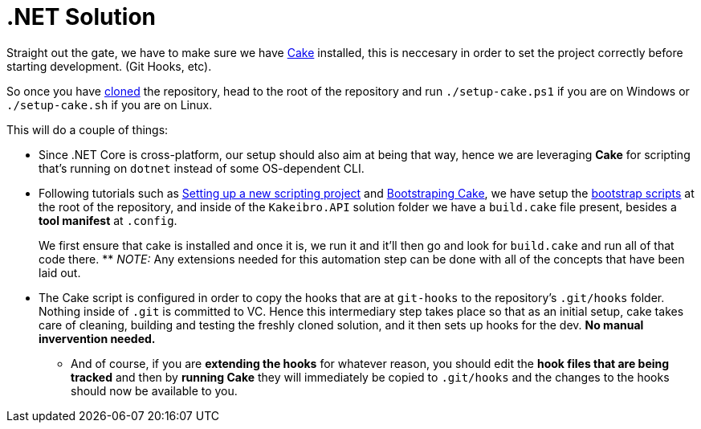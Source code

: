 = .NET Solution

Straight out the gate, we have to make sure we have xref:onboarding/index.adoc[Cake] installed, 
this is neccesary in order to set the project correctly before starting development. 
(Git Hooks, etc).

[#bootstrap-scripts]
So once you have https://github.com/KakeiBro/kakeibro-api[cloned] the repository, 
head to the root of the repository and run `./setup-cake.ps1` if you are on Windows 
or `./setup-cake.sh` if you are on Linux.

This will do a couple of things:

* Since .NET Core is cross-platform, our setup should also aim at being that way, 
hence we are leveraging **Cake** for scripting that's running on `dotnet` instead of 
some OS-dependent CLI.
* Following tutorials such as https://cakebuild.net/docs/getting-started/setting-up-a-new-scripting-project[Setting up a new scripting project] 
and https://cakebuild.net/docs/running-builds/runners/dotnet-tool#bootstrapping-for.net-tool[Bootstraping Cake], 
we have setup the <<bootstrap-scripts, bootstrap scripts>> at the root of the repository, 
and inside of the `Kakeibro.API` solution folder we have a `build.cake` file present, besides 
a **tool manifest** at `.config`. 
+
We first ensure that cake is installed and once it is, we run it and it'll then go 
and look for `build.cake` and run all of that code there.
** _NOTE:_ Any extensions needed for this automation step can be done with all of the 
concepts that have been laid out.
* The Cake script is configured in order to copy the hooks that are at `git-hooks` 
to the repository's `.git/hooks` folder. Nothing inside of `.git` is committed to VC. 
Hence this intermediary step takes place so that as an initial setup, cake takes care of 
cleaning, building and testing the freshly cloned solution, and it then sets up hooks 
for the dev. **No manual invervention needed.**
** And of course, if you are **extending the hooks** for whatever reason, you should edit 
the **hook files that are being tracked** and then by **running Cake** they will immediately 
be copied to `.git/hooks` and the changes to the hooks should now be available to you.